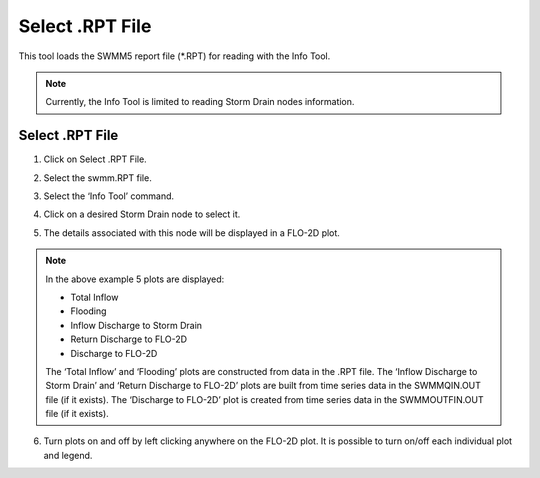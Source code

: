 Select .RPT File
=================

This tool loads the SWMM5 report file (\*.RPT) for reading with the Info Tool.

.. note:: Currently,  the Info Tool is limited to reading Storm Drain nodes information.

Select .RPT File
----------------

1. Click on Select .RPT File.

.. image:: ../../img/Select-Rpt-File/selectrptfile001.png

2. Select the swmm.RPT file.

.. image:: ../../img/Select-Rpt-File/selectrptfile002.png

3. Select the ‘Info Tool’ command.

.. image:: ../../img/Buttons/floinfo.png

4. Click on a desired Storm Drain node to select it.

.. image:: ../../img/Select-Rpt-File/selectrptfile005.png

5. The details associated with this node will be displayed in a FLO-2D plot.

.. image:: ../../img/Select-Rpt-File/selectrptfile006.png

.. note:: In the above example 5 plots are displayed:

          - Total Inflow
          - Flooding
          - Inflow Discharge to Storm Drain
          - Return Discharge to FLO-2D
          - Discharge to FLO-2D

          The ‘Total Inflow’ and ‘Flooding’ plots are constructed from data in the .RPT file.
          The ‘Inflow Discharge to Storm Drain’ and ‘Return Discharge to FLO-2D’ plots are built from
          time series data in the SWMMQIN.OUT file (if it exists).
          The ‘Discharge to FLO-2D’ plot is created from time series data in the SWMMOUTFIN.OUT file (if it exists).

6. Turn plots on and off by left clicking anywhere on the FLO-2D plot.
   It is possible to turn on/off each individual plot and legend.

.. image:: ../../img/Select-Rpt-File/selectrptfile007.png

.. image:: ../../img/Select-Rpt-File/selectrptfile008.png

